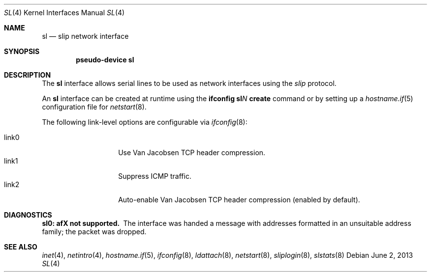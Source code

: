 .\"	$OpenBSD: sl.4,v 1.17 2013/06/02 20:23:34 tedu Exp $
.\"	$NetBSD: sl.4,v 1.1 1996/08/10 21:26:14 explorer Exp $
.\"
.\" Copyright (c) 1983, 1991, 1993
.\"	The Regents of the University of California.  All rights reserved.
.\"
.\" Redistribution and use in source and binary forms, with or without
.\" modification, are permitted provided that the following conditions
.\" are met:
.\" 1. Redistributions of source code must retain the above copyright
.\"    notice, this list of conditions and the following disclaimer.
.\" 2. Redistributions in binary form must reproduce the above copyright
.\"    notice, this list of conditions and the following disclaimer in the
.\"    documentation and/or other materials provided with the distribution.
.\" 3. Neither the name of the University nor the names of its contributors
.\"    may be used to endorse or promote products derived from this software
.\"    without specific prior written permission.
.\"
.\" THIS SOFTWARE IS PROVIDED BY THE REGENTS AND CONTRIBUTORS ``AS IS'' AND
.\" ANY EXPRESS OR IMPLIED WARRANTIES, INCLUDING, BUT NOT LIMITED TO, THE
.\" IMPLIED WARRANTIES OF MERCHANTABILITY AND FITNESS FOR A PARTICULAR PURPOSE
.\" ARE DISCLAIMED.  IN NO EVENT SHALL THE REGENTS OR CONTRIBUTORS BE LIABLE
.\" FOR ANY DIRECT, INDIRECT, INCIDENTAL, SPECIAL, EXEMPLARY, OR CONSEQUENTIAL
.\" DAMAGES (INCLUDING, BUT NOT LIMITED TO, PROCUREMENT OF SUBSTITUTE GOODS
.\" OR SERVICES; LOSS OF USE, DATA, OR PROFITS; OR BUSINESS INTERRUPTION)
.\" HOWEVER CAUSED AND ON ANY THEORY OF LIABILITY, WHETHER IN CONTRACT, STRICT
.\" LIABILITY, OR TORT (INCLUDING NEGLIGENCE OR OTHERWISE) ARISING IN ANY WAY
.\" OUT OF THE USE OF THIS SOFTWARE, EVEN IF ADVISED OF THE POSSIBILITY OF
.\" SUCH DAMAGE.
.\"
.\"     From:	@(#)lo.4	8.1 (Berkeley) 6/5/93
.\"
.Dd $Mdocdate: June 2 2013 $
.Dt SL 4
.Os
.Sh NAME
.Nm sl
.Nd slip network interface
.Sh SYNOPSIS
.Cd "pseudo-device sl"
.Sh DESCRIPTION
The
.Nm
interface allows serial lines to be used as network interfaces using the
.Em slip
protocol.
.Pp
An
.Nm
interface can be created at runtime using the
.Ic ifconfig sl Ns Ar N Ic create
command or by setting up a
.Xr hostname.if 5
configuration file for
.Xr netstart 8 .
.Pp
The following link-level options are configurable via
.Xr ifconfig 8 :
.Pp
.Bl -tag -width Ds -offset indent -compact
.It link0
Use Van Jacobsen TCP header compression.
.It link1
Suppress ICMP traffic.
.It link2
Auto-enable Van Jacobsen TCP header compression
(enabled by default).
.El
.Sh DIAGNOSTICS
.Bl -diag
.It sl0: afX not supported.
The interface was handed
a message with addresses formatted in an unsuitable address
family; the packet was dropped.
.El
.Sh SEE ALSO
.Xr inet 4 ,
.Xr netintro 4 ,
.Xr hostname.if 5 ,
.Xr ifconfig 8 ,
.Xr ldattach 8 ,
.Xr netstart 8 ,
.Xr sliplogin 8 ,
.Xr slstats 8
